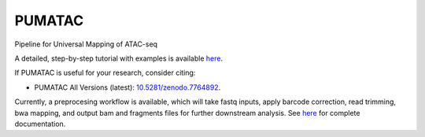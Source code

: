 PUMATAC
==============
Pipeline for Universal Mapping of ATAC-seq

|PUMATAC| |ReadTheDocs| |Zenodo| |Gitter| |Nextflow|

A detailed, step-by-step tutorial with examples is available `here <https://github.com/aertslab/PUMATAC_tutorial>`_.

If PUMATAC is useful for your research, consider citing:

- PUMATAC All Versions (latest): `10.5281/zenodo.7764892 <https://doi.org/10.5281/zenodo.7764884>`_.

Currently, a preprocesing workflow is available, which will take fastq inputs, apply barcode correction, read trimming, bwa mapping, and output bam and fragments files for further downstream analysis.
See `here <https://vsn-pipelines.readthedocs.io/en/latest/scatac-seq.html>`_ for complete documentation.

.. |VSN-Pipelines| image:: https://img.shields.io/github/v/release/vib-singlecell-nf/vsn-pipelines
    :target: https://github.com/vib-singlecell-nf/vsn-pipelines/releases
    :alt: GitHub release (latest by date)

.. |PUMATAC| image:: https://img.shields.io/github/v/release/vib-singlecell-nf/vsn-pipelines
    :target: https://github.com/aertslab/ATACflow/releases
    :alt: GitHub release (latest by date)

.. |ReadTheDocs| image:: https://readthedocs.org/projects/vsn-pipelines/badge/?version=latest
    :target: https://vsn-pipelines.readthedocs.io/en/latest/?badge=latest
    :alt: Documentation Status

.. |Nextflow| image:: https://img.shields.io/badge/nextflow-21.04.3-brightgreen.svg
    :target: https://www.nextflow.io/
    :alt: Nextflow

.. |Gitter| image:: https://badges.gitter.im/vib-singlecell-nf/community.svg
    :target: https://gitter.im/vib-singlecell-nf/community?utm_source=badge&utm_medium=badge&utm_campaign=pr-badge
    :alt: Gitter

.. |Zenodo| image:: https://zenodo.org/badge/199477571.svg
    :target: https://doi.org/10.5281/zenodo.7764884
    :alt: Zenodo
